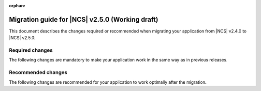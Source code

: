 :orphan:

.. _migration_2.5:

Migration guide for |NCS| v2.5.0 (Working draft)
################################################

This document describes the changes required or recommended when migrating your application from |NCS| v2.4.0 to |NCS| v2.5.0.

Required changes
****************

The following changes are mandatory to make your application work in the same way as in previous releases.

.. HOWTO

   Add changes in the following format:

.. * Change1 and description
.. * Change2 and description

Recommended changes
*******************

The following changes are recommended for your application to work optimally after the migration.

.. HOWTO

   Add changes in the following format:

.. * Change1 and description
.. * Change2 and description
